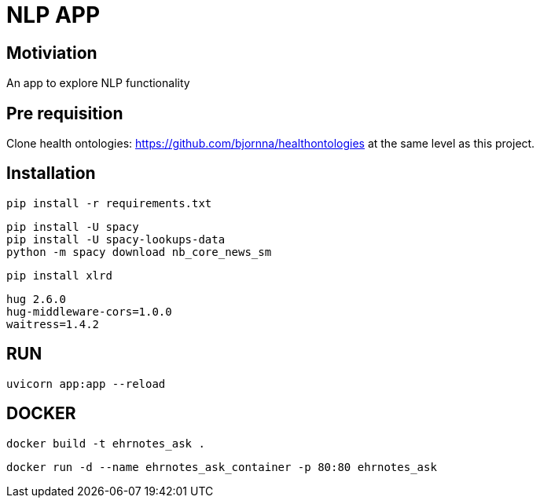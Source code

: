 = NLP APP 

== Motiviation 
An app to explore NLP functionality 

== Pre requisition 

Clone health ontologies: https://github.com/bjornna/healthontologies at the same level as this project. 


== Installation 


[source]
----
pip install -r requirements.txt
----

----
pip install -U spacy
pip install -U spacy-lookups-data
python -m spacy download nb_core_news_sm
----

----
pip install xlrd
----


[source]
----
hug 2.6.0
hug-middleware-cors=1.0.0
waitress=1.4.2
----


== RUN 

[source]
----
uvicorn app:app --reload
----


== DOCKER 

[source]
----
docker build -t ehrnotes_ask .
----

[source]
----
docker run -d --name ehrnotes_ask_container -p 80:80 ehrnotes_ask
----